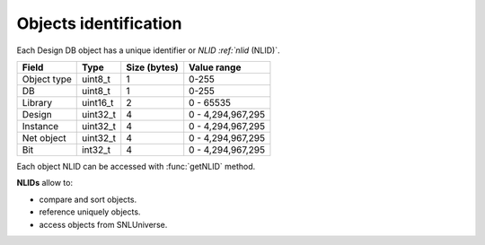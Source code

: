 Objects identification
----------------------

Each Design DB object has a unique identifier or `NLID :ref:`nlid` (NLID)`.

+-------------+-----------+--------------+-------------------+
| Field       | Type      | Size (bytes) | Value range       |
+=============+===========+==============+===================+
| Object type | uint8_t   | 1            | 0-255             |
+-------------+-----------+--------------+-------------------+
| DB          | uint8_t   | 1            | 0-255             |
+-------------+-----------+--------------+-------------------+
| Library     | uint16_t  | 2            | 0 - 65535         |
+-------------+-----------+--------------+-------------------+
| Design      | uint32_t  | 4            | 0 - 4,294,967,295 |
+-------------+-----------+--------------+-------------------+
| Instance    | uint32_t  | 4            | 0 - 4,294,967,295 |
+-------------+-----------+--------------+-------------------+
| Net object  | uint32_t  | 4            | 0 - 4,294,967,295 |
+-------------+-----------+--------------+-------------------+
| Bit         | int32_t   | 4            | 0 - 4,294,967,295 |
+-------------+-----------+--------------+-------------------+

Each object NLID can be accessed with :func:`getNLID` method.

**NLIDs** allow to:

- compare and sort objects.
- reference uniquely objects.
- access objects from SNLUniverse.